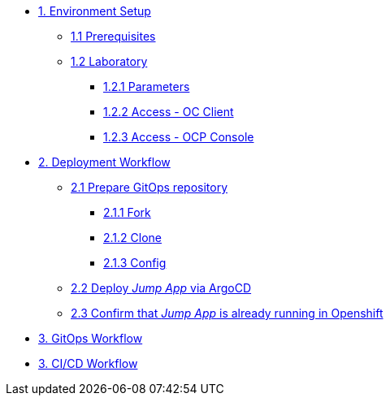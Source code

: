 * xref:01-setup.adoc[1. Environment Setup]
** xref:01-setup.adoc#01-prerequisites[1.1 Prerequisites]
** xref:01-setup.adoc#01-laboratory[1.2 Laboratory]
*** xref:01-setup.adoc#01-parameters[1.2.1 Parameters]
*** xref:01-setup.adoc#01-accessoc[1.2.2 Access - OC Client]
*** xref:01-setup.adoc#01-accessconsole[1.2.3 Access - OCP Console]

* xref:02-deployment.adoc[2. Deployment Workflow]
** xref:02-deployment.adoc#02-gitopsrepo[2.1 Prepare GitOps repository]
*** xref:02-deployment.adoc#02-gitopsrepofork[2.1.1 Fork]
*** xref:02-deployment.adoc#02-gitopsrepoclone[2.1.2 Clone]
*** xref:02-deployment.adoc#02-gitopsrepoconfig[2.1.3 Config]
** xref:02-deployment.adoc#02-deploy[2.2 Deploy _Jump App_ via ArgoCD]
** xref:02-deployment.adoc#02-test[2.3 Confirm that _Jump App_ is already running in Openshift]

* xref:03-gitops.adoc[3. GitOps Workflow]

* xref:04-cicd.adoc[3. CI/CD Workflow]